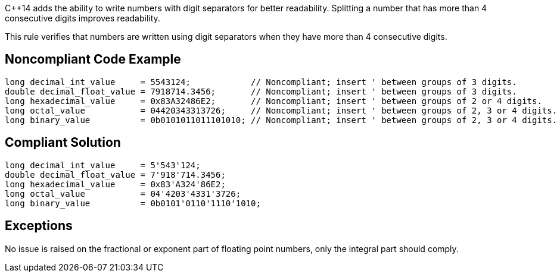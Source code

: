 {cpp}14 adds the ability to write numbers with digit separators for better readability. Splitting a number that has more than 4 consecutive digits improves readability.


This rule verifies that numbers are written using digit separators when they have more than 4 consecutive digits.

== Noncompliant Code Example

----
long decimal_int_value     = 5543124;            // Noncompliant; insert ' between groups of 3 digits.
double decimal_float_value = 7918714.3456;       // Noncompliant; insert ' between groups of 3 digits.
long hexadecimal_value     = 0x83A32486E2;       // Noncompliant; insert ' between groups of 2 or 4 digits.
long octal_value           = 04420343313726;     // Noncompliant; insert ' between groups of 2, 3 or 4 digits.
long binary_value          = 0b0101011011101010; // Noncompliant; insert ' between groups of 2, 3 or 4 digits.
----

== Compliant Solution

----
long decimal_int_value     = 5'543'124;
double decimal_float_value = 7'918'714.3456;
long hexadecimal_value     = 0x83'A324'86E2;
long octal_value           = 04'4203'4331'3726;
long binary_value          = 0b0101'0110'1110'1010;
----

== Exceptions

No issue is raised on the fractional or exponent part of floating point numbers, only the integral part should comply.
